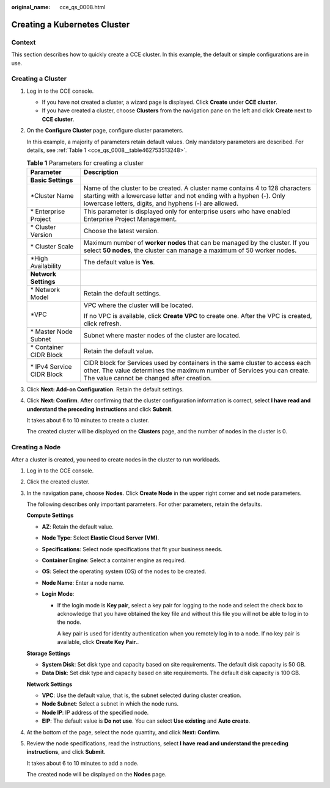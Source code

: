 :original_name: cce_qs_0008.html

.. _cce_qs_0008:

Creating a Kubernetes Cluster
=============================

Context
-------

This section describes how to quickly create a CCE cluster. In this example, the default or simple configurations are in use.

Creating a Cluster
------------------

#. Log in to the CCE console.

   -  If you have not created a cluster, a wizard page is displayed. Click **Create** under **CCE cluster**.
   -  If you have created a cluster, choose **Clusters** from the navigation pane on the left and click **Create** next to **CCE cluster**.

#. On the **Configure Cluster** page, configure cluster parameters.

   In this example, a majority of parameters retain default values. Only mandatory parameters are described. For details, see :ref:`Table 1 <cce_qs_0008__table462753513248>`.

   .. _cce_qs_0008__table462753513248:

   .. table:: **Table 1** Parameters for creating a cluster

      +-----------------------------------+----------------------------------------------------------------------------------------------------------------------------------------------------------------------------------------------------------------+
      | Parameter                         | Description                                                                                                                                                                                                    |
      +===================================+================================================================================================================================================================================================================+
      | **Basic Settings**                |                                                                                                                                                                                                                |
      +-----------------------------------+----------------------------------------------------------------------------------------------------------------------------------------------------------------------------------------------------------------+
      | \*Cluster Name                    | Name of the cluster to be created. A cluster name contains 4 to 128 characters starting with a lowercase letter and not ending with a hyphen (-). Only lowercase letters, digits, and hyphens (-) are allowed. |
      +-----------------------------------+----------------------------------------------------------------------------------------------------------------------------------------------------------------------------------------------------------------+
      | \* Enterprise Project             | This parameter is displayed only for enterprise users who have enabled Enterprise Project Management.                                                                                                          |
      +-----------------------------------+----------------------------------------------------------------------------------------------------------------------------------------------------------------------------------------------------------------+
      | \* Cluster Version                | Choose the latest version.                                                                                                                                                                                     |
      +-----------------------------------+----------------------------------------------------------------------------------------------------------------------------------------------------------------------------------------------------------------+
      | \* Cluster Scale                  | Maximum number of **worker nodes** that can be managed by the cluster. If you select **50 nodes**, the cluster can manage a maximum of 50 worker nodes.                                                        |
      +-----------------------------------+----------------------------------------------------------------------------------------------------------------------------------------------------------------------------------------------------------------+
      | \*High Availability               | The default value is **Yes**.                                                                                                                                                                                  |
      +-----------------------------------+----------------------------------------------------------------------------------------------------------------------------------------------------------------------------------------------------------------+
      | **Network Settings**              |                                                                                                                                                                                                                |
      +-----------------------------------+----------------------------------------------------------------------------------------------------------------------------------------------------------------------------------------------------------------+
      | \* Network Model                  | Retain the default settings.                                                                                                                                                                                   |
      +-----------------------------------+----------------------------------------------------------------------------------------------------------------------------------------------------------------------------------------------------------------+
      | \*VPC                             | VPC where the cluster will be located.                                                                                                                                                                         |
      |                                   |                                                                                                                                                                                                                |
      |                                   | If no VPC is available, click **Create VPC** to create one. After the VPC is created, click refresh.                                                                                                           |
      +-----------------------------------+----------------------------------------------------------------------------------------------------------------------------------------------------------------------------------------------------------------+
      | \* Master Node Subnet             | Subnet where master nodes of the cluster are located.                                                                                                                                                          |
      +-----------------------------------+----------------------------------------------------------------------------------------------------------------------------------------------------------------------------------------------------------------+
      | \* Container CIDR Block           | Retain the default value.                                                                                                                                                                                      |
      +-----------------------------------+----------------------------------------------------------------------------------------------------------------------------------------------------------------------------------------------------------------+
      | \* IPv4 Service CIDR Block        | CIDR block for Services used by containers in the same cluster to access each other. The value determines the maximum number of Services you can create. The value cannot be changed after creation.           |
      +-----------------------------------+----------------------------------------------------------------------------------------------------------------------------------------------------------------------------------------------------------------+

#. Click **Next: Add-on Configuration**. Retain the default settings.

#. Click **Next: Confirm**. After confirming that the cluster configuration information is correct, select **I have read and understand the preceding instructions** and click **Submit**.

   It takes about 6 to 10 minutes to create a cluster.

   The created cluster will be displayed on the **Clusters** page, and the number of nodes in the cluster is 0.

Creating a Node
---------------

After a cluster is created, you need to create nodes in the cluster to run workloads.

#. Log in to the CCE console.

#. Click the created cluster.

#. In the navigation pane, choose **Nodes**. Click **Create Node** in the upper right corner and set node parameters.

   The following describes only important parameters. For other parameters, retain the defaults.

   **Compute Settings**

   -  **AZ**: Retain the default value.
   -  **Node Type**: Select **Elastic Cloud Server (VM)**.
   -  **Specifications**: Select node specifications that fit your business needs.
   -  **Container Engine**: Select a container engine as required.
   -  **OS**: Select the operating system (OS) of the nodes to be created.
   -  **Node Name**: Enter a node name.
   -  **Login Mode**:

      -  If the login mode is **Key pair**, select a key pair for logging to the node and select the check box to acknowledge that you have obtained the key file and without this file you will not be able to log in to the node.

         A key pair is used for identity authentication when you remotely log in to a node. If no key pair is available, click **Create Key Pair**..

   **Storage Settings**

   -  **System Disk**: Set disk type and capacity based on site requirements. The default disk capacity is 50 GB.
   -  **Data Disk**: Set disk type and capacity based on site requirements. The default disk capacity is 100 GB.

   **Network Settings**

   -  **VPC**: Use the default value, that is, the subnet selected during cluster creation.
   -  **Node Subnet**: Select a subnet in which the node runs.
   -  **Node IP**: IP address of the specified node.
   -  **EIP**: The default value is **Do not use**. You can select **Use existing** and **Auto create**.

#. At the bottom of the page, select the node quantity, and click **Next: Confirm**.

#. Review the node specifications, read the instructions, select **I have read and understand the preceding instructions**, and click **Submit**.

   It takes about 6 to 10 minutes to add a node.

   The created node will be displayed on the **Nodes** page.

